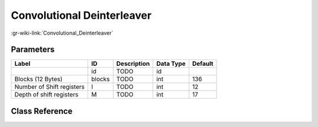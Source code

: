 ---------------------------
Convolutional Deinterleaver
---------------------------

:gr-wiki-link:`Convolutional_Deinterleaver`

Parameters
**********

+-------------------------+-------------------------+-------------------------+-------------------------+-------------------------+
|Label                    |ID                       |Description              |Data Type                |Default                  |
+=========================+=========================+=========================+=========================+=========================+
|                         |id                       |TODO                     |id                       |                         |
+-------------------------+-------------------------+-------------------------+-------------------------+-------------------------+
|Blocks (12 Bytes)        |blocks                   |TODO                     |int                      |136                      |
+-------------------------+-------------------------+-------------------------+-------------------------+-------------------------+
|Number of Shift registers|I                        |TODO                     |int                      |12                       |
+-------------------------+-------------------------+-------------------------+-------------------------+-------------------------+
|Depth of shift registers |M                        |TODO                     |int                      |17                       |
+-------------------------+-------------------------+-------------------------+-------------------------+-------------------------+

Class Reference
*******************

.. tabs::

   .. group-tab:: Python
      TODO

   .. group-tab:: C++

      .. doxygengroup:: block_dtv_dvbt_convolutional_deinterleaver
         :content-only:
         :undoc-members:
         :private-members:
         :members:

